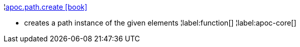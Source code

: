 ¦xref::overview/apoc.path/apoc.path.create.adoc[apoc.path.create icon:book[]] +

 - creates a path instance of the given elements
¦label:function[]
¦label:apoc-core[]
